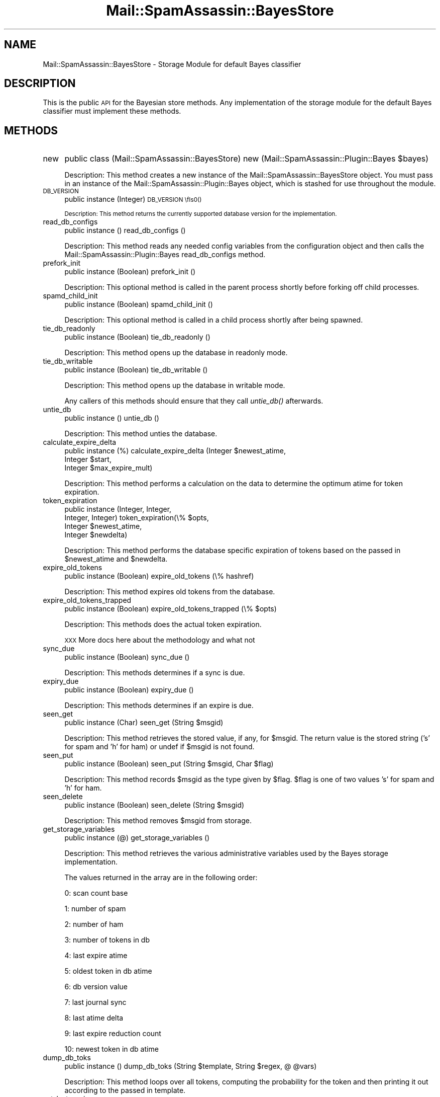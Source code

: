 .\" Automatically generated by Pod::Man 2.27 (Pod::Simple 3.28)
.\"
.\" Standard preamble:
.\" ========================================================================
.de Sp \" Vertical space (when we can't use .PP)
.if t .sp .5v
.if n .sp
..
.de Vb \" Begin verbatim text
.ft CW
.nf
.ne \\$1
..
.de Ve \" End verbatim text
.ft R
.fi
..
.\" Set up some character translations and predefined strings.  \*(-- will
.\" give an unbreakable dash, \*(PI will give pi, \*(L" will give a left
.\" double quote, and \*(R" will give a right double quote.  \*(C+ will
.\" give a nicer C++.  Capital omega is used to do unbreakable dashes and
.\" therefore won't be available.  \*(C` and \*(C' expand to `' in nroff,
.\" nothing in troff, for use with C<>.
.tr \(*W-
.ds C+ C\v'-.1v'\h'-1p'\s-2+\h'-1p'+\s0\v'.1v'\h'-1p'
.ie n \{\
.    ds -- \(*W-
.    ds PI pi
.    if (\n(.H=4u)&(1m=24u) .ds -- \(*W\h'-12u'\(*W\h'-12u'-\" diablo 10 pitch
.    if (\n(.H=4u)&(1m=20u) .ds -- \(*W\h'-12u'\(*W\h'-8u'-\"  diablo 12 pitch
.    ds L" ""
.    ds R" ""
.    ds C` ""
.    ds C' ""
'br\}
.el\{\
.    ds -- \|\(em\|
.    ds PI \(*p
.    ds L" ``
.    ds R" ''
.    ds C`
.    ds C'
'br\}
.\"
.\" Escape single quotes in literal strings from groff's Unicode transform.
.ie \n(.g .ds Aq \(aq
.el       .ds Aq '
.\"
.\" If the F register is turned on, we'll generate index entries on stderr for
.\" titles (.TH), headers (.SH), subsections (.SS), items (.Ip), and index
.\" entries marked with X<> in POD.  Of course, you'll have to process the
.\" output yourself in some meaningful fashion.
.\"
.\" Avoid warning from groff about undefined register 'F'.
.de IX
..
.nr rF 0
.if \n(.g .if rF .nr rF 1
.if (\n(rF:(\n(.g==0)) \{
.    if \nF \{
.        de IX
.        tm Index:\\$1\t\\n%\t"\\$2"
..
.        if !\nF==2 \{
.            nr % 0
.            nr F 2
.        \}
.    \}
.\}
.rr rF
.\"
.\" Accent mark definitions (@(#)ms.acc 1.5 88/02/08 SMI; from UCB 4.2).
.\" Fear.  Run.  Save yourself.  No user-serviceable parts.
.    \" fudge factors for nroff and troff
.if n \{\
.    ds #H 0
.    ds #V .8m
.    ds #F .3m
.    ds #[ \f1
.    ds #] \fP
.\}
.if t \{\
.    ds #H ((1u-(\\\\n(.fu%2u))*.13m)
.    ds #V .6m
.    ds #F 0
.    ds #[ \&
.    ds #] \&
.\}
.    \" simple accents for nroff and troff
.if n \{\
.    ds ' \&
.    ds ` \&
.    ds ^ \&
.    ds , \&
.    ds ~ ~
.    ds /
.\}
.if t \{\
.    ds ' \\k:\h'-(\\n(.wu*8/10-\*(#H)'\'\h"|\\n:u"
.    ds ` \\k:\h'-(\\n(.wu*8/10-\*(#H)'\`\h'|\\n:u'
.    ds ^ \\k:\h'-(\\n(.wu*10/11-\*(#H)'^\h'|\\n:u'
.    ds , \\k:\h'-(\\n(.wu*8/10)',\h'|\\n:u'
.    ds ~ \\k:\h'-(\\n(.wu-\*(#H-.1m)'~\h'|\\n:u'
.    ds / \\k:\h'-(\\n(.wu*8/10-\*(#H)'\z\(sl\h'|\\n:u'
.\}
.    \" troff and (daisy-wheel) nroff accents
.ds : \\k:\h'-(\\n(.wu*8/10-\*(#H+.1m+\*(#F)'\v'-\*(#V'\z.\h'.2m+\*(#F'.\h'|\\n:u'\v'\*(#V'
.ds 8 \h'\*(#H'\(*b\h'-\*(#H'
.ds o \\k:\h'-(\\n(.wu+\w'\(de'u-\*(#H)/2u'\v'-.3n'\*(#[\z\(de\v'.3n'\h'|\\n:u'\*(#]
.ds d- \h'\*(#H'\(pd\h'-\w'~'u'\v'-.25m'\f2\(hy\fP\v'.25m'\h'-\*(#H'
.ds D- D\\k:\h'-\w'D'u'\v'-.11m'\z\(hy\v'.11m'\h'|\\n:u'
.ds th \*(#[\v'.3m'\s+1I\s-1\v'-.3m'\h'-(\w'I'u*2/3)'\s-1o\s+1\*(#]
.ds Th \*(#[\s+2I\s-2\h'-\w'I'u*3/5'\v'-.3m'o\v'.3m'\*(#]
.ds ae a\h'-(\w'a'u*4/10)'e
.ds Ae A\h'-(\w'A'u*4/10)'E
.    \" corrections for vroff
.if v .ds ~ \\k:\h'-(\\n(.wu*9/10-\*(#H)'\s-2\u~\d\s+2\h'|\\n:u'
.if v .ds ^ \\k:\h'-(\\n(.wu*10/11-\*(#H)'\v'-.4m'^\v'.4m'\h'|\\n:u'
.    \" for low resolution devices (crt and lpr)
.if \n(.H>23 .if \n(.V>19 \
\{\
.    ds : e
.    ds 8 ss
.    ds o a
.    ds d- d\h'-1'\(ga
.    ds D- D\h'-1'\(hy
.    ds th \o'bp'
.    ds Th \o'LP'
.    ds ae ae
.    ds Ae AE
.\}
.rm #[ #] #H #V #F C
.\" ========================================================================
.\"
.IX Title "Mail::SpamAssassin::BayesStore 3"
.TH Mail::SpamAssassin::BayesStore 3 "2014-02-28" "perl v5.18.2" "User Contributed Perl Documentation"
.\" For nroff, turn off justification.  Always turn off hyphenation; it makes
.\" way too many mistakes in technical documents.
.if n .ad l
.nh
.SH "NAME"
Mail::SpamAssassin::BayesStore \- Storage Module for default Bayes classifier
.SH "DESCRIPTION"
.IX Header "DESCRIPTION"
This is the public \s-1API\s0 for the Bayesian store methods.  Any implementation of
the storage module for the default Bayes classifier must implement these methods.
.SH "METHODS"
.IX Header "METHODS"
.IP "new" 4
.IX Item "new"
public class (Mail::SpamAssassin::BayesStore) new (Mail::SpamAssassin::Plugin::Bayes \f(CW$bayes\fR)
.Sp
Description:
This method creates a new instance of the Mail::SpamAssassin::BayesStore
object.  You must pass in an instance of the Mail::SpamAssassin::Plugin::Bayes
object, which is stashed for use throughout the module.
.IP "\s-1DB_VERSION\s0" 4
.IX Item "DB_VERSION"
public instance (Integer) \s-1DB_VERSION \\fIs0()\fR
.Sp
Description:
This method returns the currently supported database version for the
implementation.
.IP "read_db_configs" 4
.IX Item "read_db_configs"
public instance () read_db_configs ()
.Sp
Description:
This method reads any needed config variables from the configuration object
and then calls the Mail::SpamAssassin::Plugin::Bayes read_db_configs method.
.IP "prefork_init" 4
.IX Item "prefork_init"
public instance (Boolean) prefork_init ()
.Sp
Description:
This optional method is called in the parent process shortly before
forking off child processes.
.IP "spamd_child_init" 4
.IX Item "spamd_child_init"
public instance (Boolean) spamd_child_init ()
.Sp
Description:
This optional method is called in a child process shortly after being spawned.
.IP "tie_db_readonly" 4
.IX Item "tie_db_readonly"
public instance (Boolean) tie_db_readonly ()
.Sp
Description:
This method opens up the database in readonly mode.
.IP "tie_db_writable" 4
.IX Item "tie_db_writable"
public instance (Boolean) tie_db_writable ()
.Sp
Description:
This method opens up the database in writable mode.
.Sp
Any callers of this methods should ensure that they call \fIuntie_db()\fR
afterwards.
.IP "untie_db" 4
.IX Item "untie_db"
public instance () untie_db ()
.Sp
Description:
This method unties the database.
.IP "calculate_expire_delta" 4
.IX Item "calculate_expire_delta"
public instance (%) calculate_expire_delta (Integer \f(CW$newest_atime\fR,
                                             Integer \f(CW$start\fR,
                                             Integer \f(CW$max_expire_mult\fR)
.Sp
Description:
This method performs a calculation on the data to determine the optimum
atime for token expiration.
.IP "token_expiration" 4
.IX Item "token_expiration"
public instance (Integer, Integer,
                 Integer, Integer) token_expiration(\e% \f(CW$opts\fR,
                                                    Integer \f(CW$newest_atime\fR,
                                                    Integer \f(CW$newdelta\fR)
.Sp
Description:
This method performs the database specific expiration of tokens based on
the passed in \f(CW$newest_atime\fR and \f(CW$newdelta\fR.
.IP "expire_old_tokens" 4
.IX Item "expire_old_tokens"
public instance (Boolean) expire_old_tokens (\e% hashref)
.Sp
Description:
This method expires old tokens from the database.
.IP "expire_old_tokens_trapped" 4
.IX Item "expire_old_tokens_trapped"
public instance (Boolean) expire_old_tokens_trapped (\e% \f(CW$opts\fR)
.Sp
Description:
This methods does the actual token expiration.
.Sp
\&\s-1XXX\s0 More docs here about the methodology and what not
.IP "sync_due" 4
.IX Item "sync_due"
public instance (Boolean) sync_due ()
.Sp
Description:
This methods determines if a sync is due.
.IP "expiry_due" 4
.IX Item "expiry_due"
public instance (Boolean) expiry_due ()
.Sp
Description:
This methods determines if an expire is due.
.IP "seen_get" 4
.IX Item "seen_get"
public instance (Char) seen_get (String \f(CW$msgid\fR)
.Sp
Description:
This method retrieves the stored value, if any, for \f(CW$msgid\fR.  The return
value is the stored string ('s' for spam and 'h' for ham) or undef if
\&\f(CW$msgid\fR is not found.
.IP "seen_put" 4
.IX Item "seen_put"
public instance (Boolean) seen_put (String \f(CW$msgid\fR, Char \f(CW$flag\fR)
.Sp
Description:
This method records \f(CW$msgid\fR as the type given by \f(CW$flag\fR.  \f(CW$flag\fR is
one of two values 's' for spam and 'h' for ham.
.IP "seen_delete" 4
.IX Item "seen_delete"
public instance (Boolean) seen_delete (String \f(CW$msgid\fR)
.Sp
Description:
This method removes \f(CW$msgid\fR from storage.
.IP "get_storage_variables" 4
.IX Item "get_storage_variables"
public instance (@) get_storage_variables ()
.Sp
Description:
This method retrieves the various administrative variables used by
the Bayes storage implementation.
.Sp
The values returned in the array are in the following order:
.Sp
0: scan count base
.Sp
1: number of spam
.Sp
2: number of ham
.Sp
3: number of tokens in db
.Sp
4: last expire atime
.Sp
5: oldest token in db atime
.Sp
6: db version value
.Sp
7: last journal sync
.Sp
8: last atime delta
.Sp
9: last expire reduction count
.Sp
10: newest token in db atime
.IP "dump_db_toks" 4
.IX Item "dump_db_toks"
public instance () dump_db_toks (String \f(CW$template\fR, String \f(CW$regex\fR, @ \f(CW@vars\fR)
.Sp
Description:
This method loops over all tokens, computing the probability for the token
and then printing it out according to the passed in template.
.IP "set_last_expire" 4
.IX Item "set_last_expire"
public instance (Boolean) _set_last_expire (Integer \f(CW$time\fR)
.Sp
Description:
This method sets the last expire time.
.IP "get_running_expire_tok" 4
.IX Item "get_running_expire_tok"
public instance (Time) get_running_expire_tok ()
.Sp
Description:
This method determines if an expire is currently running and returns the time
the expire started.
.IP "set_running_expire_tok" 4
.IX Item "set_running_expire_tok"
public instance (Time) set_running_expire_tok ()
.Sp
Description:
This method sets the running expire time to the current time.
.IP "remove_running_expire_tok" 4
.IX Item "remove_running_expire_tok"
public instance (Boolean) remove_running_expire_tok ()
.Sp
Description:
This method removes a currently set running expire time.
.IP "tok_get" 4
.IX Item "tok_get"
public instance (Integer, Integer, Time) tok_get (String \f(CW$token\fR)
.Sp
Description:
This method retrieves the specified token (\f(CW$token\fR) from storage and returns
it's spam count, ham acount and last access time.
.IP "tok_get_all" 4
.IX Item "tok_get_all"
public instance (\e@) tok_get_all (@ \f(CW@tokens\fR)
.Sp
Description:
This method retrieves the specified tokens (\f(CW@tokens\fR) from storage and
returns an array ref of arrays spam count, ham count and last access time.
.IP "tok_count_change" 4
.IX Item "tok_count_change"
public instance (Boolean) tok_count_change (Integer \f(CW$spam_count\fR,
                                            Integer \f(CW$ham_count\fR,
                                            String \f(CW$token\fR,
                                            Time \f(CW$atime\fR)
.Sp
Description:
This method takes a \f(CW$spam_count\fR and \f(CW$ham_count\fR and adds it to
\&\f(CW$token\fR along with updating \f(CW$token\fRs atime with \f(CW$atime\fR.
.IP "multi_tok_count_change" 4
.IX Item "multi_tok_count_change"
public instance (Boolean) multi_tok_count_change (Integer \f(CW$spam_count\fR,
 					          Integer \f(CW$ham_count\fR,
				 	          \e% \f(CW$tokens\fR,
					          String \f(CW$atime\fR)
.Sp
Description:
This method takes a \f(CW$spam_count\fR and \f(CW$ham_count\fR and adds it to all
of the tokens in the \f(CW$tokens\fR hash ref along with updating each tokens
atime with \f(CW$atime\fR.
.IP "nspam_nham_get" 4
.IX Item "nspam_nham_get"
public instance (Integer, Integer) nspam_nham_get ()
.Sp
Description:
This method retrieves the total number of spam and the total number of ham
currently under storage.
.IP "nspam_nham_change" 4
.IX Item "nspam_nham_change"
public instance (Boolean) nspam_nham_change (Integer \f(CW$num_spam\fR,
                                             Integer \f(CW$num_ham\fR)
.Sp
Description:
This method updates the number of spam and the number of ham in the database.
.IP "tok_touch" 4
.IX Item "tok_touch"
public instance (Boolean) tok_touch (String \f(CW$token\fR,
                                     Time \f(CW$atime\fR)
.Sp
Description:
This method updates the given tokens (\f(CW$token\fR) access time.
.IP "tok_touch_all" 4
.IX Item "tok_touch_all"
public instance (Boolean) tok_touch_all (\e@ \f(CW$tokens\fR,
                                         Time \f(CW$atime\fR)
.Sp
Description:
This method does a mass update of the given list of tokens \f(CW$tokens\fR, if the existing token
atime is < \f(CW$atime\fR.
.IP "cleanup" 4
.IX Item "cleanup"
public instance (Boolean) cleanup ()
.Sp
Description:
This method performs any cleanup necessary before moving onto the next
operation.
.IP "get_magic_re" 4
.IX Item "get_magic_re"
public instance get_magic_re (String)
.Sp
Description:
This method returns a regexp which indicates a magic token.
.IP "sync" 4
.IX Item "sync"
public instance (Boolean) sync (\e% \f(CW$opts\fR)
.Sp
Description:
This method performs a sync of the database.
.IP "perform_upgrade" 4
.IX Item "perform_upgrade"
public instance (Boolean) perform_upgrade (\e% \f(CW$opts\fR)
.Sp
Description:
This method is a utility method that performs any necessary upgrades
between versions.  It should know how to handle previous versions and
what needs to happen to upgrade them.
.Sp
A true return value indicates success.
.IP "clear_database" 4
.IX Item "clear_database"
public instance (Boolean) clear_database ()
.Sp
Description:
This method deletes all records for a particular user.
.Sp
Callers should be aware that any errors returned by this method
could causes the database to be inconsistent for the given user.
.IP "backup_database" 4
.IX Item "backup_database"
public instance (Boolean) backup_database ()
.Sp
Description:
This method will dump the users database in a machine readable format.
.IP "restore_database" 4
.IX Item "restore_database"
public instance (Boolean) restore_database (String \f(CW$filename\fR, Boolean \f(CW$showdots\fR)
.Sp
Description:
This method restores a database from the given filename, \f(CW$filename\fR.
.Sp
Callers should be aware that any errors returned by this method
could causes the database to be inconsistent for the given user.
.IP "db_readable" 4
.IX Item "db_readable"
public instance (Boolean) db_readable ()
.Sp
Description:
This method returns whether or not the Bayes \s-1DB\s0 is available in a
readable state.
.IP "db_writable" 4
.IX Item "db_writable"
public instance (Boolean) db_writable ()
.Sp
Description:
This method returns whether or not the Bayes \s-1DB\s0 is available in a
writable state.
